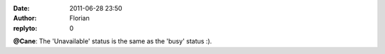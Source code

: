 :date: 2011-06-28 23:50
:author: Florian
:replyto: 0

**@Cane**: The 'Unavailable' status is the same as the 'busy' status :).
